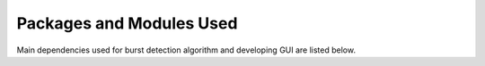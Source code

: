 .. _key_resources:


==========================
Packages and Modules Used
==========================

Main dependencies used for burst detection algorithm and developing GUI are listed below. 

.. csv-table:: Package/Module Versions
   :file: pk_versions.csv
   :header-rows: 1



